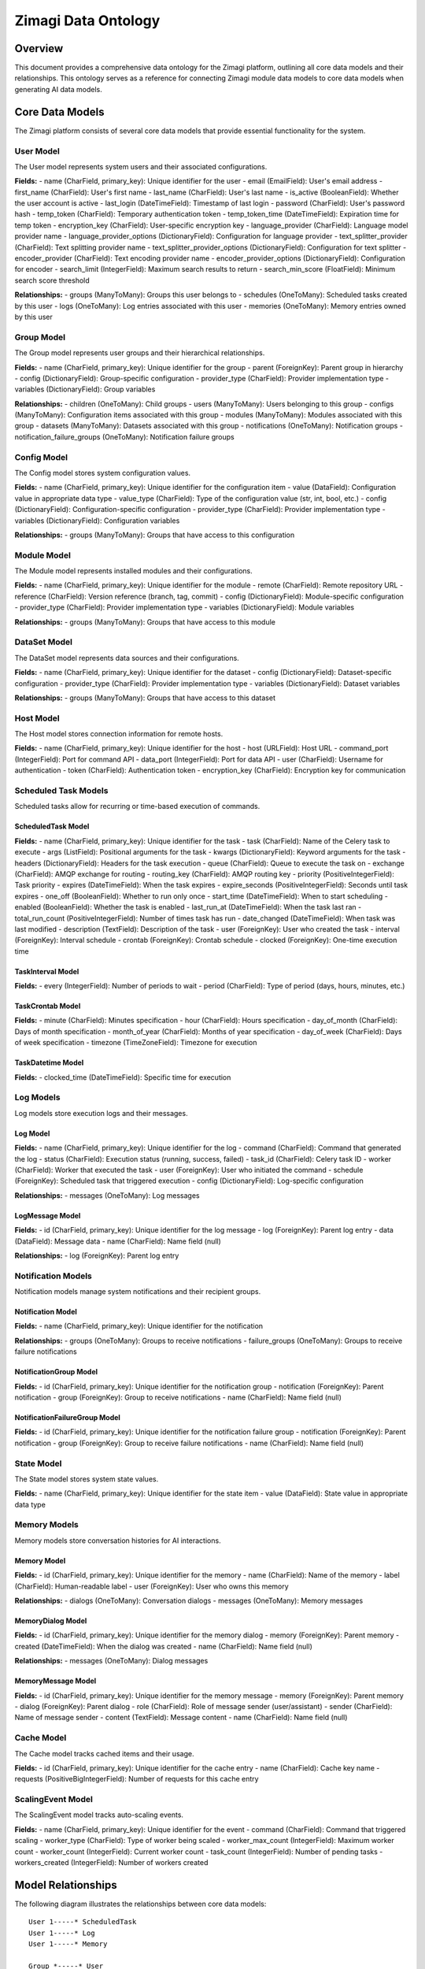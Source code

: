====================
Zimagi Data Ontology
====================

Overview
========

This document provides a comprehensive data ontology for the Zimagi platform, outlining all core data models and their relationships. This ontology serves as a reference for connecting Zimagi module data models to core data models when generating AI data models.

Core Data Models
================

The Zimagi platform consists of several core data models that provide essential functionality for the system.

User Model
----------

The User model represents system users and their associated configurations.

**Fields:**
- name (CharField, primary_key): Unique identifier for the user
- email (EmailField): User's email address
- first_name (CharField): User's first name
- last_name (CharField): User's last name
- is_active (BooleanField): Whether the user account is active
- last_login (DateTimeField): Timestamp of last login
- password (CharField): User's password hash
- temp_token (CharField): Temporary authentication token
- temp_token_time (DateTimeField): Expiration time for temp token
- encryption_key (CharField): User-specific encryption key
- language_provider (CharField): Language model provider name
- language_provider_options (DictionaryField): Configuration for language provider
- text_splitter_provider (CharField): Text splitting provider name
- text_splitter_provider_options (DictionaryField): Configuration for text splitter
- encoder_provider (CharField): Text encoding provider name
- encoder_provider_options (DictionaryField): Configuration for encoder
- search_limit (IntegerField): Maximum search results to return
- search_min_score (FloatField): Minimum search score threshold

**Relationships:**
- groups (ManyToMany): Groups this user belongs to
- schedules (OneToMany): Scheduled tasks created by this user
- logs (OneToMany): Log entries associated with this user
- memories (OneToMany): Memory entries owned by this user

Group Model
-----------

The Group model represents user groups and their hierarchical relationships.

**Fields:**
- name (CharField, primary_key): Unique identifier for the group
- parent (ForeignKey): Parent group in hierarchy
- config (DictionaryField): Group-specific configuration
- provider_type (CharField): Provider implementation type
- variables (DictionaryField): Group variables

**Relationships:**
- children (OneToMany): Child groups
- users (ManyToMany): Users belonging to this group
- configs (ManyToMany): Configuration items associated with this group
- modules (ManyToMany): Modules associated with this group
- datasets (ManyToMany): Datasets associated with this group
- notifications (OneToMany): Notification groups
- notification_failure_groups (OneToMany): Notification failure groups

Config Model
------------

The Config model stores system configuration values.

**Fields:**
- name (CharField, primary_key): Unique identifier for the configuration item
- value (DataField): Configuration value in appropriate data type
- value_type (CharField): Type of the configuration value (str, int, bool, etc.)
- config (DictionaryField): Configuration-specific configuration
- provider_type (CharField): Provider implementation type
- variables (DictionaryField): Configuration variables

**Relationships:**
- groups (ManyToMany): Groups that have access to this configuration

Module Model
------------

The Module model represents installed modules and their configurations.

**Fields:**
- name (CharField, primary_key): Unique identifier for the module
- remote (CharField): Remote repository URL
- reference (CharField): Version reference (branch, tag, commit)
- config (DictionaryField): Module-specific configuration
- provider_type (CharField): Provider implementation type
- variables (DictionaryField): Module variables

**Relationships:**
- groups (ManyToMany): Groups that have access to this module

DataSet Model
-------------

The DataSet model represents data sources and their configurations.

**Fields:**
- name (CharField, primary_key): Unique identifier for the dataset
- config (DictionaryField): Dataset-specific configuration
- provider_type (CharField): Provider implementation type
- variables (DictionaryField): Dataset variables

**Relationships:**
- groups (ManyToMany): Groups that have access to this dataset

Host Model
----------

The Host model stores connection information for remote hosts.

**Fields:**
- name (CharField, primary_key): Unique identifier for the host
- host (URLField): Host URL
- command_port (IntegerField): Port for command API
- data_port (IntegerField): Port for data API
- user (CharField): Username for authentication
- token (CharField): Authentication token
- encryption_key (CharField): Encryption key for communication

Scheduled Task Models
---------------------

Scheduled tasks allow for recurring or time-based execution of commands.

ScheduledTask Model
~~~~~~~~~~~~~~~~~~~

**Fields:**
- name (CharField, primary_key): Unique identifier for the task
- task (CharField): Name of the Celery task to execute
- args (ListField): Positional arguments for the task
- kwargs (DictionaryField): Keyword arguments for the task
- headers (DictionaryField): Headers for the task execution
- queue (CharField): Queue to execute the task on
- exchange (CharField): AMQP exchange for routing
- routing_key (CharField): AMQP routing key
- priority (PositiveIntegerField): Task priority
- expires (DateTimeField): When the task expires
- expire_seconds (PositiveIntegerField): Seconds until task expires
- one_off (BooleanField): Whether to run only once
- start_time (DateTimeField): When to start scheduling
- enabled (BooleanField): Whether the task is enabled
- last_run_at (DateTimeField): When the task last ran
- total_run_count (PositiveIntegerField): Number of times task has run
- date_changed (DateTimeField): When task was last modified
- description (TextField): Description of the task
- user (ForeignKey): User who created the task
- interval (ForeignKey): Interval schedule
- crontab (ForeignKey): Crontab schedule
- clocked (ForeignKey): One-time execution time

TaskInterval Model
~~~~~~~~~~~~~~~~~~

**Fields:**
- every (IntegerField): Number of periods to wait
- period (CharField): Type of period (days, hours, minutes, etc.)

TaskCrontab Model
~~~~~~~~~~~~~~~~~

**Fields:**
- minute (CharField): Minutes specification
- hour (CharField): Hours specification
- day_of_month (CharField): Days of month specification
- month_of_year (CharField): Months of year specification
- day_of_week (CharField): Days of week specification
- timezone (TimeZoneField): Timezone for execution

TaskDatetime Model
~~~~~~~~~~~~~~~~~~

**Fields:**
- clocked_time (DateTimeField): Specific time for execution

Log Models
----------

Log models store execution logs and their messages.

Log Model
~~~~~~~~~

**Fields:**
- name (CharField, primary_key): Unique identifier for the log
- command (CharField): Command that generated the log
- status (CharField): Execution status (running, success, failed)
- task_id (CharField): Celery task ID
- worker (CharField): Worker that executed the task
- user (ForeignKey): User who initiated the command
- schedule (ForeignKey): Scheduled task that triggered execution
- config (DictionaryField): Log-specific configuration

**Relationships:**
- messages (OneToMany): Log messages

LogMessage Model
~~~~~~~~~~~~~~~~

**Fields:**
- id (CharField, primary_key): Unique identifier for the log message
- log (ForeignKey): Parent log entry
- data (DataField): Message data
- name (CharField): Name field (null)

**Relationships:**
- log (ForeignKey): Parent log entry

Notification Models
-------------------

Notification models manage system notifications and their recipient groups.

Notification Model
~~~~~~~~~~~~~~~~~~

**Fields:**
- name (CharField, primary_key): Unique identifier for the notification

**Relationships:**
- groups (OneToMany): Groups to receive notifications
- failure_groups (OneToMany): Groups to receive failure notifications

NotificationGroup Model
~~~~~~~~~~~~~~~~~~~~~~~

**Fields:**
- id (CharField, primary_key): Unique identifier for the notification group
- notification (ForeignKey): Parent notification
- group (ForeignKey): Group to receive notifications
- name (CharField): Name field (null)

NotificationFailureGroup Model
~~~~~~~~~~~~~~~~~~~~~~~~~~~~~~

**Fields:**
- id (CharField, primary_key): Unique identifier for the notification failure group
- notification (ForeignKey): Parent notification
- group (ForeignKey): Group to receive failure notifications
- name (CharField): Name field (null)

State Model
-----------

The State model stores system state values.

**Fields:**
- name (CharField, primary_key): Unique identifier for the state item
- value (DataField): State value in appropriate data type

Memory Models
-------------

Memory models store conversation histories for AI interactions.

Memory Model
~~~~~~~~~~~~

**Fields:**
- id (CharField, primary_key): Unique identifier for the memory
- name (CharField): Name of the memory
- label (CharField): Human-readable label
- user (ForeignKey): User who owns this memory

**Relationships:**
- dialogs (OneToMany): Conversation dialogs
- messages (OneToMany): Memory messages

MemoryDialog Model
~~~~~~~~~~~~~~~~~~

**Fields:**
- id (CharField, primary_key): Unique identifier for the memory dialog
- memory (ForeignKey): Parent memory
- created (DateTimeField): When the dialog was created
- name (CharField): Name field (null)

**Relationships:**
- messages (OneToMany): Dialog messages

MemoryMessage Model
~~~~~~~~~~~~~~~~~~~

**Fields:**
- id (CharField, primary_key): Unique identifier for the memory message
- memory (ForeignKey): Parent memory
- dialog (ForeignKey): Parent dialog
- role (CharField): Role of message sender (user/assistant)
- sender (CharField): Name of message sender
- content (TextField): Message content
- name (CharField): Name field (null)

Cache Model
-----------

The Cache model tracks cached items and their usage.

**Fields:**
- id (CharField, primary_key): Unique identifier for the cache entry
- name (CharField): Cache key name
- requests (PositiveBigIntegerField): Number of requests for this cache entry

ScalingEvent Model
------------------

The ScalingEvent model tracks auto-scaling events.

**Fields:**
- name (CharField, primary_key): Unique identifier for the event
- command (CharField): Command that triggered scaling
- worker_type (CharField): Type of worker being scaled
- worker_max_count (IntegerField): Maximum worker count
- worker_count (IntegerField): Current worker count
- task_count (IntegerField): Number of pending tasks
- workers_created (IntegerField): Number of workers created

Model Relationships
===================

The following diagram illustrates the relationships between core data models:

::

    User 1-----* ScheduledTask
    User 1-----* Log
    User 1-----* Memory
    
    Group *-----* User
    Group *-----* Config
    Group *-----* Module
    Group *-----* DataSet
    Group *-----* NotificationGroup
    Group *-----* NotificationFailureGroup
    Group *-----* Notification
    Group 1-----* Group (parent/child)
    
    Config *-----* Group
    
    Module *-----* Group
    
    DataSet *-----* Group
    
    ScheduledTask *-----* TaskInterval
    ScheduledTask *-----* TaskCrontab
    ScheduledTask *-----* TaskDatetime
    ScheduledTask 1-----* User
    
    Log *-----* LogMessage
    Log 1-----* User
    Log 1-----* ScheduledTask
    
    Notification 1-----* NotificationGroup
    Notification 1-----* NotificationFailureGroup
    NotificationGroup *-----* Group
    NotificationFailureGroup *-----* Group
    
    Memory 1-----* User
    Memory 1-----* MemoryDialog
    Memory 1-----* MemoryMessage
    MemoryDialog 1-----* MemoryMessage

Abstract Base Models
====================

Zimagi provides two abstract base models that serve as foundations for data models:

NameResourceBase
----------------

Provides a named resource with automatic timestamps.

**Fields:**
- name (CharField, primary_key): Primary key identifier
- created (DateTimeField): Creation timestamp
- updated (DateTimeField): Last update timestamp

IdResourceBase
--------------

Provides an auto-generated ID resource with name and timestamps.

**Fields:**
- id (CharField, primary_key): Auto-generated primary key
- name (CharField): Human-readable name
- created (DateTimeField): Creation timestamp
- updated (DateTimeField): Last update timestamp

Model Mixins
============

Zimagi provides several mixins that can be applied to data models:

Resource Mixin
--------------

Provides automatic timestamp management.

**Fields:**
- created (DateTimeField): Creation timestamp
- updated (DateTimeField): Last update timestamp

Provider Mixin
--------------

Enables provider pattern for extensible functionality.

**Fields:**
- provider_type (CharField): Provider implementation type
- config (DictionaryField): Provider configuration
- variables (DictionaryField): Provider variables

Group Mixin
-----------

Provides group-based access control.

**Fields:**
- groups (ManyToManyField): Groups with access to this resource

Usage Guidelines
================

When creating module data models that integrate with Zimagi core models:

1. **Inherit from appropriate base models**: Use NameResourceBase or IdResourceBase as appropriate
2. **Apply relevant mixins**: Use ProviderMixin for extensible functionality, GroupMixin for access control
3. **Establish proper relationships**: Link to core models using ForeignKey or ManyToManyField relationships
4. **Follow naming conventions**: Use descriptive, consistent names for models and fields
5. **Define clear access controls**: Specify which groups should have access to your models
6. **Consider data lifecycle**: Think about how your data relates to logs, notifications, and state

This ontology provides a foundation for understanding how Zimagi's core data models interconnect and how module developers can effectively extend the platform while maintaining consistency with the overall system architecture.
